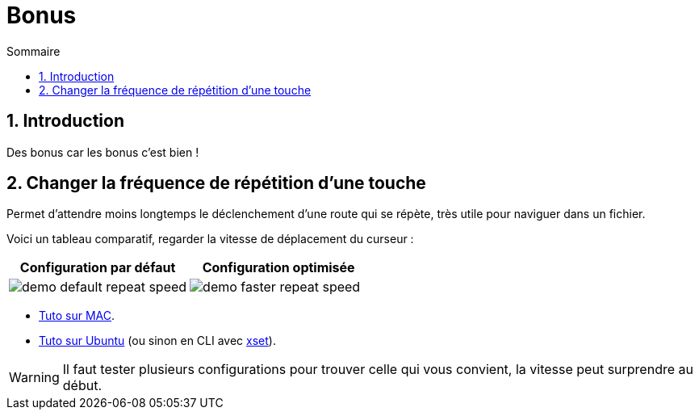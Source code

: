 = Bonus
:sectnums:
:toc:
:toc-title: Sommaire

== Introduction

Des bonus car les bonus c'est bien !

== Changer la fréquence de répétition d’une touche

Permet d'attendre moins longtemps le déclenchement d'une route qui se répète, très utile pour naviguer dans un fichier.

Voici un tableau comparatif, regarder la vitesse de déplacement du curseur :

[cols="a,a"]
|===
|Configuration par défaut | Configuration optimisée

|image::../assets/img/demo-default-repeat-speed.gif[]
|image::../assets/img/demo-faster-repeat-speed.gif[]

|===

* https://support.apple.com/fr-fr/guide/mac-help/mchl0311bdb4/mac#:~:text=Vous%20pouvez%20d%C3%A9terminer%20combien%20de,faire%20d%C3%A9filer%20vers%20le%20bas[Tuto sur MAC].
* https://help.ubuntu.com/stable/ubuntu-help/keyboard-repeat-keys.html.fr#:~:text=Cliquez%20sur%20Param%C3%A8tres.,r%C3%A9p%C3%A9tition%20en%20basculant%20l'interrupteur[Tuto sur Ubuntu] (ou sinon en CLI avec https://wiki.gentoo.org/wiki/Set_Keyboard_Repeat_Delay_and_Rate[xset]).

WARNING: Il faut tester plusieurs configurations pour trouver celle qui vous convient, la vitesse peut surprendre au début.
